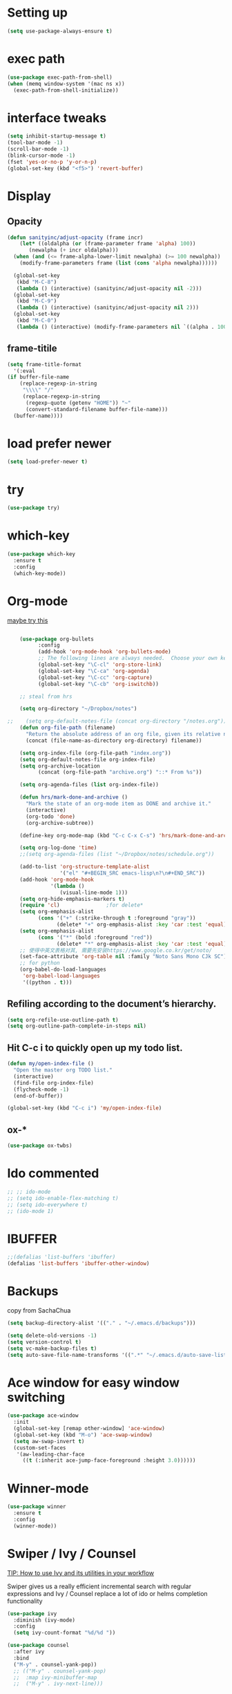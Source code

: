 #+STARTUP: overview
#+REVEAL_THEME: sky

* Setting up
  #+BEGIN_SRC emacs-lisp
    (setq use-package-always-ensure t)
  #+END_SRC
* exec path
  #+BEGIN_SRC emacs-lisp
    (use-package exec-path-from-shell)
    (when (memq window-system '(mac ns x))
      (exec-path-from-shell-initialize))
  #+END_SRC
* interface tweaks
#+BEGIN_SRC emacs-lisp
  (setq inhibit-startup-message t)
  (tool-bar-mode -1)
  (scroll-bar-mode -1)
  (blink-cursor-mode -1)
  (fset 'yes-or-no-p 'y-or-n-p)
  (global-set-key (kbd "<f5>") 'revert-buffer)
#+END_SRC

* Display
** Opacity
  #+BEGIN_SRC emacs-lisp
  (defun sanityinc/adjust-opacity (frame incr)
      (let* ((oldalpha (or (frame-parameter frame 'alpha) 100))
	     (newalpha (+ incr oldalpha)))
	(when (and (<= frame-alpha-lower-limit newalpha) (>= 100 newalpha))
	  (modify-frame-parameters frame (list (cons 'alpha newalpha))))))

    (global-set-key
     (kbd "M-C-8")
     (lambda () (interactive) (sanityinc/adjust-opacity nil -2)))
    (global-set-key
     (kbd "M-C-9")
     (lambda () (interactive) (sanityinc/adjust-opacity nil 2)))
    (global-set-key
     (kbd "M-C-0")
     (lambda () (interactive) (modify-frame-parameters nil `((alpha . 100)))))
  #+END_SRC
** frame-titile
   #+BEGIN_SRC emacs-lisp
     (setq frame-title-format
       '(:eval
	 (if buffer-file-name
	     (replace-regexp-in-string
	      "\\\\" "/"
	      (replace-regexp-in-string
	       (regexp-quote (getenv "HOME")) "~"
	       (convert-standard-filename buffer-file-name)))
	   (buffer-name))))
   #+END_SRC
* load prefer newer
  #+BEGIN_SRC emacs-lisp
    (setq load-prefer-newer t)
  #+END_SRC
* try
#+BEGIN_SRC emacs-lisp
  (use-package try)
#+END_SRC

* which-key
#+BEGIN_SRC emacs-lisp
  (use-package which-key
    :ensure t
    :config
    (which-key-mode))
#+END_SRC

* Org-mode
  [[https://zzamboni.org/post/beautifying-org-mode-in-emacs/][maybe try this]]

  #+BEGIN_SRC emacs-lisp

    (use-package org-bullets
          :config
          (add-hook 'org-mode-hook 'org-bullets-mode)
          ;; The following lines are always needed.  Choose your own keys.
          (global-set-key "\C-cl" 'org-store-link)
          (global-set-key "\C-ca" 'org-agenda)
          (global-set-key "\C-cc" 'org-capture)
          (global-set-key "\C-cb" 'org-iswitchb))

    ;; steal from hrs

    (setq org-directory "~/Dropbox/notes")

;;    (setq org-default-notes-file (concat org-directory "/notes.org"))
    (defun org-file-path (filename)
      "Return the absolute address of an org file, given its relative name."
      (concat (file-name-as-directory org-directory) filename))

    (setq org-index-file (org-file-path "index.org"))
    (setq org-default-notes-file org-index-file)
    (setq org-archive-location
          (concat (org-file-path "archive.org") "::* From %s"))

    (setq org-agenda-files (list org-index-file))

    (defun hrs/mark-done-and-archive ()
      "Mark the state of an org-mode item as DONE and archive it."
      (interactive)
      (org-todo 'done)
      (org-archive-subtree))

    (define-key org-mode-map (kbd "C-c C-x C-s") 'hrs/mark-done-and-archive)

    (setq org-log-done 'time)
    ;;(setq org-agenda-files (list "~/Dropbox/notes/schedule.org"))

    (add-to-list 'org-structure-template-alist
                 '("el" "#+BEGIN_SRC emacs-lisp\n?\n#+END_SRC"))
    (add-hook 'org-mode-hook
              '(lambda ()
                 (visual-line-mode 1)))
    (setq org-hide-emphasis-markers t)
    (require 'cl)				;for delete*
    (setq org-emphasis-alist
          (cons '("+" (:strike-through t :foreground "gray"))
                (delete* "+" org-emphasis-alist :key 'car :test 'equal)))
    (setq org-emphasis-alist
          (cons '("*" (bold :foreground "red"))
                (delete* "*" org-emphasis-alist :key 'car :test 'equal)))
    ;; 使得中英文表格对其, 需要先安装https://www.google.co.kr/get/noto/
    (set-face-attribute 'org-table nil :family "Noto Sans Mono CJk SC")
    ;; for python
    (org-babel-do-load-languages
     'org-babel-load-languages
     '((python . t)))
  #+END_SRC
** Refiling according to the document’s hierarchy.
   #+BEGIN_SRC emacs-lisp
     (setq org-refile-use-outline-path t)
     (setq org-outline-path-complete-in-steps nil)
   #+END_SRC
** Hit C-c i to quickly open up my todo list.
   #+BEGIN_SRC emacs-lisp
     (defun my/open-index-file ()
       "Open the master org TODO list."
       (interactive)
       (find-file org-index-file)
       (flycheck-mode -1)
       (end-of-buffer))

     (global-set-key (kbd "C-c i") 'my/open-index-file)
   #+END_SRC
** ox-*
   #+BEGIN_SRC emacs-lisp
     (use-package ox-twbs)
   #+END_SRC
* Ido commented
#+BEGIN_SRC emacs-lisp
;; ;; ido-mode
;; (setq ido-enable-flex-matching t)
;; (setq ido-everywhere t)
;; (ido-mode 1)

#+END_SRC
* IBUFFER
#+BEGIN_SRC emacs-lisp
  ;;(defalias 'list-buffers 'ibuffer)
  (defalias 'list-buffers 'ibuffer-other-window)
#+END_SRC
* Backups
  copy from SachaChua
  #+BEGIN_SRC emacs-lisp
    (setq backup-directory-alist '(("." . "~/.emacs.d/backups")))
  #+END_SRC

  #+BEGIN_SRC emacs-lisp
    (setq delete-old-versions -1)
    (setq version-control t)
    (setq vc-make-backup-files t)
    (setq auto-save-file-name-transforms '((".*" "~/.emacs.d/auto-save-list/" t)))
  #+END_SRC
* Ace window for easy window switching
#+BEGIN_SRC emacs-lisp
  (use-package ace-window
    :init
    (global-set-key [remap other-window] 'ace-window)
    (global-set-key (kbd "M-o") 'ace-swap-window)
    (setq aw-swap-invert t)
    (custom-set-faces
     '(aw-leading-char-face
       ((t (:inherit ace-jump-face-foreground :height 3.0))))))
#+END_SRC

* Winner-mode
  #+BEGIN_SRC emacs-lisp
    (use-package winner
      :ensure t
      :config
      (winner-mode))
  #+END_SRC
* Swiper / Ivy / Counsel
  [[https://www.reddit.com/r/emacs/comments/910pga/tip_how_to_use_ivy_and_its_utilities_in_your/][TIP: How to use Ivy and its utilities in your workflow]]

Swiper gives us a really efficient incremental search with regular
expressions and Ivy / Counsel replace a lot of ido or helms completion
functionality

  #+BEGIN_SRC emacs-lisp
    (use-package ivy
      :diminish (ivy-mode)
      :config
      (setq ivy-count-format "%d/%d "))

    (use-package counsel
      :after ivy
      :bind
      ("M-y" . counsel-yank-pop))
      ;; (("M-y" . counsel-yank-pop)
      ;;  :map ivy-minibuffer-map
      ;;  ("M-y" . ivy-next-line)))


    ;; Swiper
    (use-package swiper
      :bind
       ("C-s" . swiper)
       ("C-r" . swiper)
       ;; ("C-c C-r" . ivy-resume)
       ("M-x" . counsel-M-x)
       ("C-x C-f" . counsel-find-file)
       ("C-x b" . ivy-switch-buffer)
       ("C-c g" . counsel-git)
       ("C-c j" . counsel-git-grep)
       ("C-c k" . counsel-ag)
       ("C-x l" . counsel-locate)
       ("C-S-o" . counsel-rhythmbox)
      :config
      (ivy-mode 1)
      (setq ivy-use-virtual-buffers t)
      ;; (setq ivy-display-style 'fancy)
      (define-key read-expression-map (kbd "C-r") 'counsel-expression-history))
  #+END_SRC

* Avy - navigate by searching for a letter on the screen and jumping to it
  See https://github.com/abo-abo/avy for more info
#+BEGIN_SRC emacs-lisp
  (use-package avy
    :bind
    ("M-s a" . avy-goto-char))
#+END_SRC

* Company
  #+BEGIN_SRC emacs-lisp
      (use-package company
	:diminish (company-mode)
	:config
	(setq company-idle-delay 0)
	(setq company-minimum-prefix-lenth 3)
	(global-company-mode t))
  #+END_SRC

* Themes
** Color theme modern
   #+BEGIN_SRC emacs-lisp
     (use-package color-theme-modern)
   #+END_SRC
** Moe 
   #+BEGIN_SRC emacs-lisp
   (use-package moe-theme)
   #+END_SRC
** leuven
    # #+BEGIN_SRC emacs-lisp
    #   (use-package leuven-theme)
    # #+END_SRC
** Sanityinc tomorrow
   #+BEGIN_SRC emacs-lisp
     (use-package color-theme-sanityinc-tomorrow)
   #+END_SRC
** Zenburn
   #+BEGIN_SRC emacs-lisp
     (use-package zenburn-theme)
   #+END_SRC
** Doom
   #+BEGIN_SRC emacs-lisp
     ;; (use-package doom-themes)
   #+END_SRC
** solarized-theme
   #+BEGIN_SRC emacs-lisp
     (use-package solarized-theme)
   #+END_SRC
** load theme
   #+BEGIN_SRC emacs-lisp
     (load-theme 'sanityinc-tomorrow-bright t)
   #+END_SRC

* Reveal.js
  [[https://github.com/yjwen/org-reveal/tree/001567cc12d50ba07612edd1718b86a12e8c2547][yjwen/org-reveal]]
  [[https://cdn.jsdelivr.net/npm/reveal.js@3.6.0][reveal.js]]
  [[https://github.com/hakimel/reveal.js][hakimel/reveal.js]]
  [[https://github.com/hakimel/reveal.js/blob/master/js/reveal.js]]
  [[https://github.com/yjwen/org-reveal/issues/324][error "Need package ‘org-20150330’]]
** Reveal theme
  [[https://github.com/hakimel/reveal.js/tree/master/css/theme][check the themes]]

  #+BEGIN_SRC emacs-lisp
    (use-package ox-reveal
      :load-path "~/workspace/git/org-reveal")

    ;;(setq org-reveal-root "http://cdn.jsdelivr.net/reveal.js/3.0.0/")
    (setq org-reveal-root "https://cdn.jsdelivr.net/npm/reveal.js@3.8.0/")
    ;;(setq org-reveal-root "file:/Users/zhaoweipu/workspace/git/reveal.js/")
    (setq org-reveal-mathjax t)

    (use-package htmlize)
  #+END_SRC
* Flaycheck
  #+BEGIN_SRC emacs-lisp
    (use-package flycheck
;      :diminish (flycheck-mode)
      :init
      (global-flycheck-mode t))
      ;; :hook
      ;; (prog-mode))
  #+END_SRC
** flycheck-color-mode-line
   #+BEGIN_SRC emacs-lisp
     (use-package flycheck-color-mode-line
       :hook (flycheck-mode . flycheck-color-mode-line-mode))
   #+END_SRC
* linum-mode

  #+BEGIN_SRC emacs-lisp
    ;; (use-package linum-mode
    ;;   :hook
    ;;   (prog-mode))
    (add-hook 'prog-mode-hook 'linum-mode)
  #+END_SRC
* Python
** slince the guess indent warning
   #+BEGIN_SRC emacs-lisp
     (setq python-indent-guess-indent-offset t)
     (setq python-indent-guess-indent-offset-verbose nil)
   #+END_SRC
** pyvenv
   #+BEGIN_SRC emacs-lisp
     (use-package pyvenv)

     (setenv "WORKON_HOME" "/usr/local/anaconda3/envs")
     (pyvenv-workon "py3")

   #+END_SRC
** Elpy
   #+BEGIN_SRC emacs-lisp
     (use-package elpy
       :ensure t
       :defer t
       :hook
       (python-mode . elpy-mode)
       :config
       (setq eldoc-idle-delay 1)
       (when (require 'flycheck nil t)
         (setq elpy-modules (delq 'elpy-module-flymake elpy-modules)))

         ;; force it to use balck, as there this function in elpy.el seems
         ;; can't find black
       (defun elpy-format-code ()
         "Format code using the available formatter."
         (interactive)
         (elpy-black-fix-code)))
   #+END_SRC
* Web-mode
  #+BEGIN_SRC emacs-lisp
    (use-package web-mode
        :ensure t
        :config
               (add-to-list 'auto-mode-alist '("\\.html?\\'" . web-mode))
               (add-to-list 'auto-mode-alist '("\\.vue?\\'" . web-mode))
               (setq web-mode-engines-alist
                     '(("django"    . "\\.html\\'")))
               (setq web-mode-ac-sources-alist
               '(("css" . (ac-source-css-property))
               ("vue" . (ac-source-words-in-buffer ac-source-abbrev))
             ("html" . (ac-source-words-in-buffer ac-source-abbrev))))
    (setq web-mode-enable-auto-closing t))
    (setq web-mode-enable-auto-quoting t) ; this fixes the quote problem I mentioned

  #+END_SRC
* PHP
  #+BEGIN_SRC emacs-lisp
    (use-package php-mode)
  #+END_SRC
* Lua
  #+BEGIN_SRC emacs-lisp
    (use-package lua-mode
      :config
      (setq lua-indent-level 4))
  #+END_SRC
* nginx mode
  #+BEGIN_SRC emacs-lisp
    (use-package nginx-mode)
  #+END_SRC
* Yasnippet
  #+BEGIN_SRC emacs-lisp
    (use-package yasnippet
      :diminish (yas-minor-mode)
      ;;:after flycheck
      :init
      (yas-global-mode 1))

    (use-package yasnippet-snippets)
  #+END_SRC
* Git
** Magit
  #+BEGIN_SRC emacs-lisp
    (use-package magit
      :bind
      ("C-x g" . magit-status)
      ("C-x M-g" . magit-dispatch-popup))
  #+END_SRC
** Git gutter
   #+BEGIN_SRC emacs-lisp
     (use-package git-gutter
       :diminish git-gutter-mode
       :init
       (global-git-gutter-mode +1))
   #+END_SRC
* Undo tree
  - use C-x u to see the visual undo tree
  - use C-x p / n / f b
  - q to quit the undo tree visualizer
  #+BEGIN_SRC emacs-lisp
    (use-package undo-tree
      :diminish (undo-tree-mode)
      :init
      (global-undo-tree-mode))
  #+END_SRC

* Misc packages
** 
   #+BEGIN_SRC emacs-lisp
     (setq-default indent-tabs-mode nil)
   #+END_SRC
** enable-recursive-minibuffer
   This makes M-y also works at minibuffer when using swiper 
   [[https://github.com/abo-abo/swiper/issues/31][Unable to do query-replace in swiper]]
   #+BEGIN_SRC emacs-lisp
     (setq enable-recursive-minibuffers t)
   #+END_SRC
** Smart mode line
   #+BEGIN_SRC emacs-lisp
     ;;  (use-package smart-mode-line
     ;;    :init
     ;; ;;   (setq sml/override-theme nil)
     ;;    (setq sml/no-confirm-load-theme t)
     ;;    :config
     ;;     (sml/setup))
   #+END_SRC
** Highlight line mode
   # #+BEGIN_SRC emacs-lisp
   #   (global-hl-line-mode t)
   # #+END_SRC

** Beacon mode
   # #+BEGIN_SRC emacs-lisp
   #   (use-package beacon
   #     :ensure t
   #     :config
   #     (beacon-mode 1))
   #   ;; may need to change the color with differnt themes
   #   (setq beacon-color "#666600")
   # #+END_SRC
** Hungry Delete mode
   #+BEGIN_SRC emacs-lisp
     (use-package hungry-delete
       :config
       (global-hungry-delete-mode))
   #+END_SRC
** Expand Region
   #+BEGIN_SRC emacs-lisp
     (use-package expand-region
       :config
       (global-set-key (kbd "C-=") 'er/expand-region))
   #+END_SRC
** iedit
   #+BEGIN_SRC emacs-lisp
     (use-package iedit)
   #+END_SRC
** Narrowing
   [[http://endlessparentheses.com/emacs-narrow-or-widen-dwim.html][Emacs narrow-or-widen-dwim Endless Parentheses]]
   #+BEGIN_SRC emacs-lisp
     (defun narrow-or-widen-dwim (p)
       "Widen if buffer is narrowed, narrow-dwim otherwise.
     Dwim means: region, org-src-block, org-subtree, or
     defun, whichever applies first. Narrowing to
     org-src-block actually calls `org-edit-src-code'.

     With prefix P, don't widen, just narrow even if buffer
     is already narrowed."
       (interactive "P")
       (declare (interactive-only))
       (cond ((and (buffer-narrowed-p) (not p)) (widen))
	     ((region-active-p)
	      (narrow-to-region (region-beginning)
				(region-end)))
	     ((derived-mode-p 'org-mode)
	      ;; `org-edit-src-code' is not a real narrowing
	      ;; command. Remove this first conditional if
	      ;; you don't want it.
	      (cond ((ignore-errors (org-edit-src-code) t)
		     (delete-other-windows))
		    ((ignore-errors (org-narrow-to-block) t))
		    (t (org-narrow-to-subtree))))
	     ((derived-mode-p 'latex-mode)
	      (LaTeX-narrow-to-environment))
	     (t (narrow-to-defun))))

     ;; (define-key endless/toggle-map "n #'narrow-or-widen-dwim)
     ;; This line actually replaces Emacs' entire narrowing
     ;; keymap, that's how much I like this command. Only
     ;; copy it if that's what you want.
     (define-key ctl-x-map "n" #'narrow-or-widen-dwim)
     (add-hook 'LaTeX-mode-hook
	       (lambda ()
		 (define-key LaTeX-mode-map "\C-xn"
		   nil)))
     (eval-after-load 'org-src
       '(define-key org-src-mode-map
	  "\C-x\C-s" #'org-edit-src-exit))
   #+END_SRC

   #+BEGIN_SRC emacs-lisp

   #+END_SRC
** [[http://pragmaticemacs.com/emacs/add-the-system-clipboard-to-the-emacs-kill-ring/][ADD THE SYSTEM CLIPBOARD TO THE EMACS KILL-RING]]
   #+BEGIN_SRC emacs-lisp
     (setq save-interprogram-paste-before-kill t)
   #+END_SRC
** auto revert mode
   #+BEGIN_SRC emacs-lisp
     ;; (global-auto-revert-mode 1) ;; you might not want this
     ;; (setq auto-revert-verbose nil) ;; or this
   #+END_SRC
** Diminish
   #+BEGIN_SRC emacs-lisp
   (use-package diminish)
   #+END_SRC

* Load other files
  #+BEGIN_SRC emacs-lisp
    (defun load-if-exists (f)
      "load the elisp file only if it exists and is readable"
      (if (file-readable-p f)
	  (load-file f)))
  #+END_SRC
* mu4e
  [[file+emacs:~/.mbsyncrc][mbsyncrc]]
  [[file+emacs:~/Dropbox/mu4econfig.el][mu4eConfig.el]]
  #+BEGIN_SRC emacs-lisp
    ;; (load "~/Dropbox/mu4econfig.el" t)
  #+END_SRC
* Tramp
#   #+BEGIN_SRC emacs-lisp
#   (setq tramp-shell-prompt-pattern "\\(?:^\\|\\)[^]#$%>
# ]*#?[]#$%>].* *\\(\\[[0-9;]*[a-zA-Z] *\\)*")
#   #+END_SRC
* Projectile
  #+BEGIN_SRC emacs-lisp
    (use-package projectile
    :bind
    ("C-c p" . projectile-command-map)
    ("s-p" . projectile-command-map)
    :config
    (projectile-mode +1)
    (setq projectile-completion-system 'ivy))

    ;; (use-package counsel-projectile
    ;; :config
    ;; (counsel-projectile-on))
  #+END_SRC

* Treemacs
  [[https://github.com/Alexander-Miller/treemacs][treeemacs]]
  # #+BEGIN_SRC emacs-lisp
  #   (use-package treemacs
  #     :defer t
  #     :init
  #     (with-eval-after-load 'winum
  # 	(define-key winum-keymap (kbd "M-0") #'treemacs-select-window))
  #     :config
  #     (progn
  # 	(setq treemacs-collapse-dirs                 (if (executable-find "python3") 3 0)
  # 	      treemacs-deferred-git-apply-delay      0.5
  # 	      treemacs-display-in-side-window        t
  # 	      treemacs-eldoc-display                 t
  # 	      treemacs-file-event-delay              5000
  # 	      treemacs-file-follow-delay             0.2
  # 	      treemacs-follow-after-init             t
  # 	      treemacs-git-command-pipe              ""
  # 	      treemacs-goto-tag-strategy             'refetch-index
  # 	      treemacs-indentation                   2
  # 	      treemacs-indentation-string            " "
  # 	      treemacs-is-never-other-window         nil
  # 	      treemacs-max-git-entries               5000
  # 	      treemacs-missing-project-action        'ask
  # 	      treemacs-no-png-images                 nil
  # 	      treemacs-no-delete-other-windows       t
  # 	      treemacs-project-follow-cleanup        nil
  # 	      treemacs-persist-file                  (expand-file-name ".cache/treemacs-persist" user-emacs-directory)
  # 	      treemacs-recenter-distance             0.1
  # 	      treemacs-recenter-after-file-follow    nil
  # 	      treemacs-recenter-after-tag-follow     nil
  # 	      treemacs-recenter-after-project-jump   'always
  # 	      treemacs-recenter-after-project-expand 'on-distance
  # 	      treemacs-show-cursor                   nil
  # 	      treemacs-show-hidden-files             t
  # 	      treemacs-silent-filewatch              nil
  # 	      treemacs-silent-refresh                nil
  # 	      treemacs-sorting                       'alphabetic-desc
  # 	      treemacs-space-between-root-nodes      t
  # 	      treemacs-tag-follow-cleanup            t
  # 	      treemacs-tag-follow-delay              1.5
  # 	      treemacs-width                         35)

  # 	;; The default width and height of the icons is 22 pixels. If you are
  # 	;; using a Hi-DPI display, uncomment this to double the icon size.
  # 	;;(treemacs-resize-icons 44)

  # 	(treemacs-follow-mode t)
  # 	(treemacs-filewatch-mode t)
  # 	(treemacs-fringe-indicator-mode t)
  # 	(pcase (cons (not (null (executable-find "git")))
  # 		     (not (null (executable-find "python3"))))
  # 	  (`(t . t)
  # 	   (treemacs-git-mode 'deferred))
  # 	  (`(t . _)
  # 	   (treemacs-git-mode 'simple))))
  #     :bind
  #     (:map global-map
  # 	    ("M-0"       . treemacs-select-window)
  # 	    ("C-x t 1"   . treemacs-delete-other-windows)
  # 	    ("C-x t t"   . treemacs)
  # 	    ("C-x t B"   . treemacs-bookmark)
  # 	    ("C-x t C-t" . treemacs-find-file)
  # 	    ("C-x t M-t" . treemacs-find-tag)))

  #   (use-package treemacs-projectile
  #     :after treemacs projectile
  #     :ensure t)

  #   (use-package treemacs-icons-dired
  #     :after treemacs dired
  #     :ensure t
  #     :config (treemacs-icons-dired-mode))

  #   (use-package treemacs-magit
  #     :after treemacs magit
  #     :ensure t)
  # #+END_SRC

* Deft for notes
  [[https://jblevins.org/projects/deft/][deft]]
  #+BEGIN_SRC emacs-lisp
    (use-package deft
      :bind ("C-c d" . deft)
      :commands (deft)
      :config
      (setq deft-directory "~/Dropbox/notes"
	    deft-extensions '("org")
	    deft-default-extension "org"
	    deft-use-filename-as-title t
	    deft-use-filter-string-for-filename t))
  #+END_SRC

* pdf
  [[https://github.com/politza/pdf-tools/issues/480][pdf-tools issue-480]]

  #+BEGIN_SRC emacs-lisp
    (setenv "PKG_CONFIG_PATH" "/usr/local/lib/pkgconfig:/usr/local/Cellar/libffi/3.2.1/lib/pkgconfig")
    (use-package pdf-tools
      :config
      (pdf-loader-install))
    (use-package org-pdfview)

  #+END_SRC

* [[https://emacsredux.com/blog/2013/03/27/open-file-in-external-program/][Open File in External Program]]
  
  #+BEGIN_SRC emacs-lisp
    (defun er-open-with (arg)
      "Open visited file in default external program.

    With a prefix ARG always prompt for command to use."
      (interactive "P")
      (when buffer-file-name
	(shell-command (concat
			(cond
			 ((and (not arg) (eq system-type 'darwin)) "open")
			 ((and (not arg) (member system-type '(gnu gnu/linux gnu/kfreebsd))) "xdg-open")
			 (t (read-shell-command "Open current file with: ")))
			" "
			(shell-quote-argument buffer-file-name)))))
    (global-set-key (kbd "C-c o") #'er-open-with)
  #+END_SRC

* Dictionary
** sdcv
   #+BEGIN_SRC emacs-lisp
     (use-package showtip
       :ensure t)
     (use-package popup
       :ensure t)
     (use-package pos-tip
       :ensure t)

     (use-package sdcv
       :load-path "~/workspace/git/sdcv.el"
       :demand t
       :config
       (global-set-key (kbd "C-x t") 'sdcv-search-pointer))
   #+END_SRC

* wsd-mode
  #+BEGIN_SRC emacs-lisp
    (use-package wsd-mode
      :config
      (setq wsd-style "napkin"))
  #+END_SRC
* Trouble Shoot
** Failed to initialize color list unarchiver
   #+BEGIN_SRC emacs-lisp
     (delete-file "~/Library/Colors/Emacs.clr")
   #+END_SRC

* [[https://github.com/sachac/.emacs.d/blob/gh-pages/Sacha.org][Yank more]]
